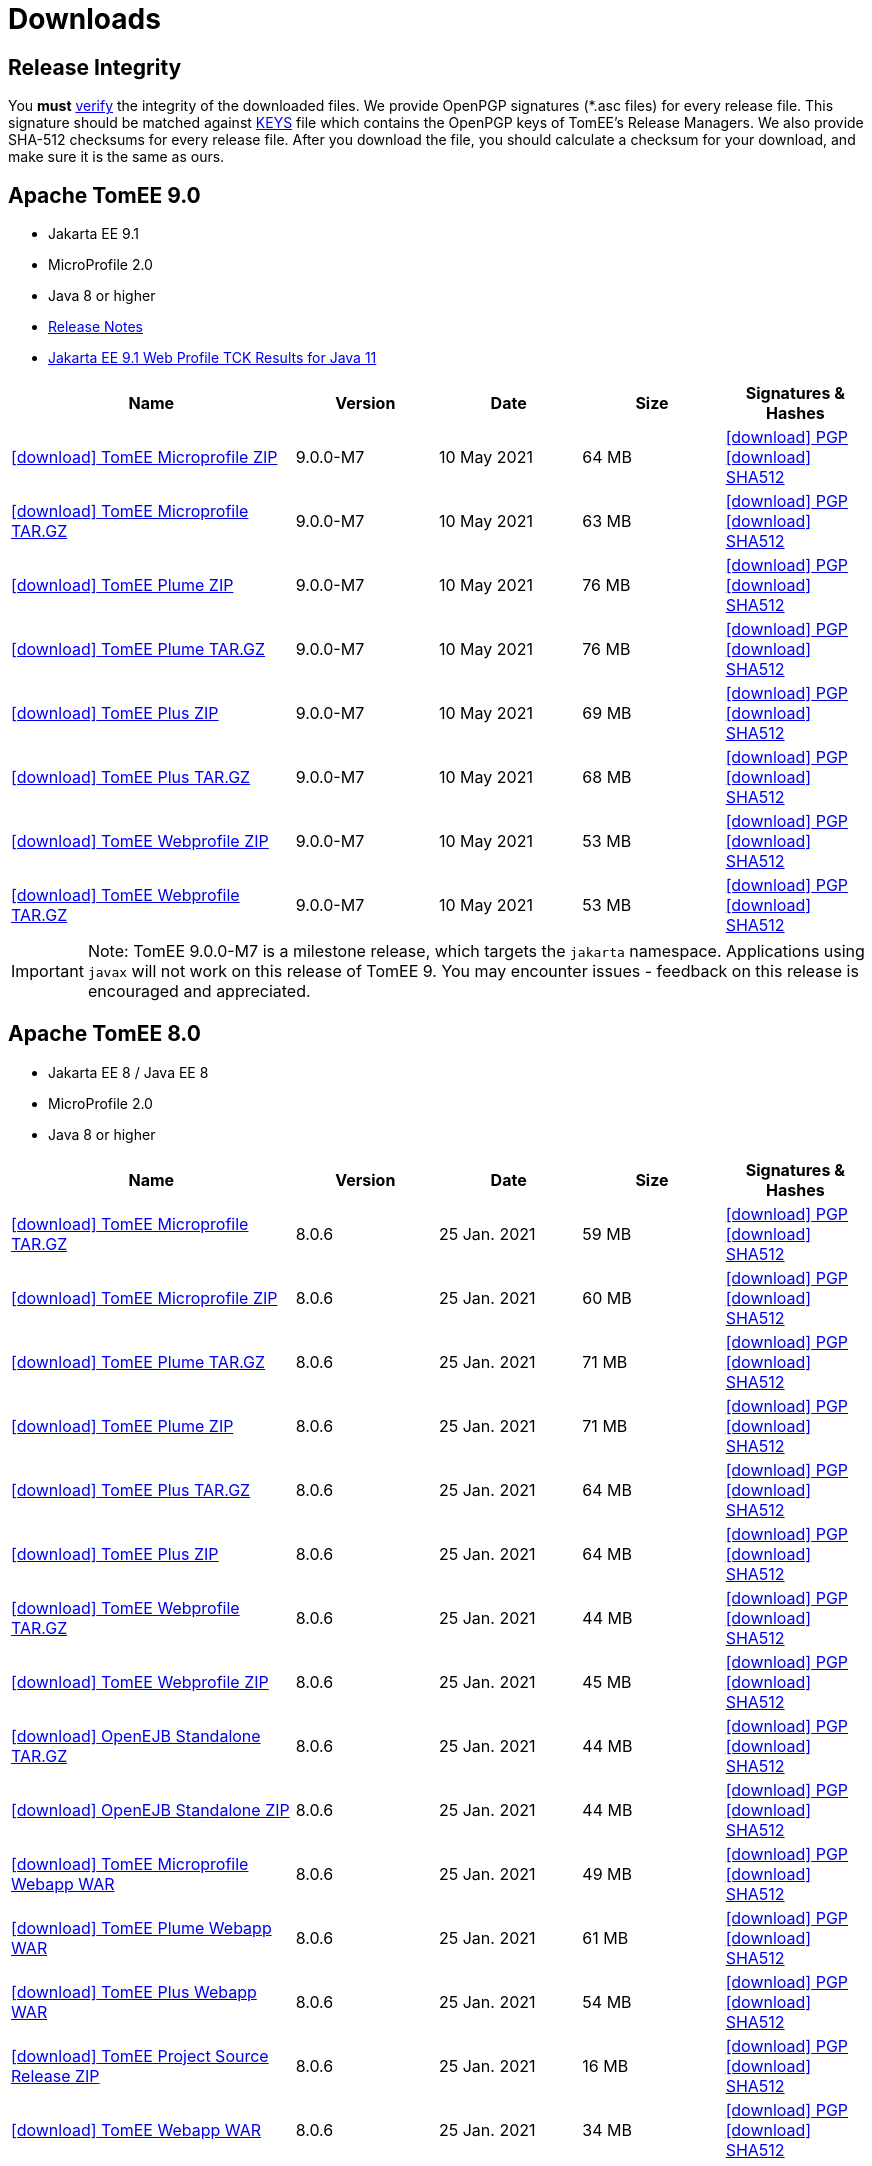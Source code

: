 = Downloads
:jbake-date: 2015-04-05
:jbake-type: page
:jbake-status: published
:icons: font

== Release Integrity

You **must** link:https://www.apache.org/info/verification.html[verify] the integrity of the downloaded files. We provide OpenPGP signatures  (*.asc files) for every release file. This signature should be matched against link:https://downloads.apache.org/tomee/KEYS[KEYS] file which contains the OpenPGP keys of TomEE's Release Managers. We also provide SHA-512 checksums for every release file. After you download the file, you should calculate a checksum for your download, and make sure it is the same as ours.


== [[tomee-9.0]]Apache TomEE 9.0

- Jakarta EE 9.1
- MicroProfile 2.0
- Java 8 or higher
- link:9.0.0-M7/release-notes.html[Release Notes]
- link:9.0.0-M7/plume/webprofile-9.1.html[Jakarta EE 9.1 Web Profile TCK Results for Java 11]

[cols="2,4*^1",options="header"]
|===
|Name|Version|Date|Size|Signatures & Hashes
|https://www.apache.org/dyn/closer.cgi/tomee/tomee-9.0.0-M7/apache-tomee-9.0.0-M7-microprofile.zip[icon:download[] TomEE Microprofile ZIP] |9.0.0-M7|10 May 2021|64 MB |https://downloads.apache.org/tomee/tomee-9.0.0-M7/apache-tomee-9.0.0-M7-microprofile.zip.asc[icon:download[] PGP] https://downloads.apache.org/tomee/tomee-9.0.0-M7/apache-tomee-9.0.0-M7-microprofile.zip.sha512[icon:download[] SHA512]
|https://www.apache.org/dyn/closer.cgi/tomee/tomee-9.0.0-M7/apache-tomee-9.0.0-M7-microprofile.tar.gz[icon:download[] TomEE Microprofile TAR.GZ] |9.0.0-M7|10 May 2021|63 MB |https://downloads.apache.org/tomee/tomee-9.0.0-M7/apache-tomee-9.0.0-M7-microprofile.tar.gz.asc[icon:download[] PGP] https://downloads.apache.org/tomee/tomee-9.0.0-M7/apache-tomee-9.0.0-M7-microprofile.tar.gz.sha512[icon:download[] SHA512]
|https://www.apache.org/dyn/closer.cgi/tomee/tomee-9.0.0-M7/apache-tomee-9.0.0-M7-plume.zip[icon:download[] TomEE Plume ZIP] |9.0.0-M7|10 May 2021|76 MB |https://downloads.apache.org/tomee/tomee-9.0.0-M7/apache-tomee-9.0.0-M7-plume.zip.asc[icon:download[] PGP] https://downloads.apache.org/tomee/tomee-9.0.0-M7/apache-tomee-9.0.0-M7-plume.zip.sha512[icon:download[] SHA512]
|https://www.apache.org/dyn/closer.cgi/tomee/tomee-9.0.0-M7/apache-tomee-9.0.0-M7-plume.tar.gz[icon:download[] TomEE Plume TAR.GZ] |9.0.0-M7|10 May 2021|76 MB |https://downloads.apache.org/tomee/tomee-9.0.0-M7/apache-tomee-9.0.0-M7-plume.tar.gz.asc[icon:download[] PGP] https://downloads.apache.org/tomee/tomee-9.0.0-M7/apache-tomee-9.0.0-M7-plume.tar.gz.sha512[icon:download[] SHA512]
|https://www.apache.org/dyn/closer.cgi/tomee/tomee-9.0.0-M7/apache-tomee-9.0.0-M7-plus.zip[icon:download[] TomEE Plus ZIP] |9.0.0-M7|10 May 2021|69 MB |https://downloads.apache.org/tomee/tomee-9.0.0-M7/apache-tomee-9.0.0-M7-plus.zip.asc[icon:download[] PGP] https://downloads.apache.org/tomee/tomee-9.0.0-M7/apache-tomee-9.0.0-M7-plus.zip.sha512[icon:download[] SHA512]
|https://www.apache.org/dyn/closer.cgi/tomee/tomee-9.0.0-M7/apache-tomee-9.0.0-M7-plus.tar.gz[icon:download[] TomEE Plus TAR.GZ] |9.0.0-M7|10 May 2021|68 MB |https://downloads.apache.org/tomee/tomee-9.0.0-M7/apache-tomee-9.0.0-M7-plus.tar.gz.asc[icon:download[] PGP] https://downloads.apache.org/tomee/tomee-9.0.0-M7/apache-tomee-9.0.0-M7-plus.tar.gz.sha512[icon:download[] SHA512]
|https://www.apache.org/dyn/closer.cgi/tomee/tomee-9.0.0-M7/apache-tomee-9.0.0-M7-webprofile.zip[icon:download[] TomEE Webprofile ZIP] |9.0.0-M7|10 May 2021|53 MB |https://downloads.apache.org/tomee/tomee-9.0.0-M7/apache-tomee-9.0.0-M7-webprofile.zip.asc[icon:download[] PGP] https://downloads.apache.org/tomee/tomee-9.0.0-M7/apache-tomee-9.0.0-M7-webprofile.zip.sha512[icon:download[] SHA512]
|https://www.apache.org/dyn/closer.cgi/tomee/tomee-9.0.0-M7/apache-tomee-9.0.0-M7-webprofile.tar.gz[icon:download[] TomEE Webprofile TAR.GZ] |9.0.0-M7|10 May 2021|53 MB |https://downloads.apache.org/tomee/tomee-9.0.0-M7/apache-tomee-9.0.0-M7-webprofile.tar.gz.asc[icon:download[] PGP] https://downloads.apache.org/tomee/tomee-9.0.0-M7/apache-tomee-9.0.0-M7-webprofile.tar.gz.sha512[icon:download[] SHA512]
|===

IMPORTANT: Note: TomEE 9.0.0-M7 is a milestone release, which targets the `jakarta` namespace. Applications using `javax` will not work on this release of TomEE 9. You may encounter issues - feedback on this release is encouraged
and appreciated.


== [[tomee-8.0]]Apache TomEE 8.0

- Jakarta EE 8 / Java EE 8
- MicroProfile 2.0
- Java 8 or higher

[cols="2,4*^1",options="header"]
|===
|Name|Version|Date|Size|Signatures & Hashes
|https://www.apache.org/dyn/closer.cgi/tomee/tomee-8.0.6/apache-tomee-8.0.6-microprofile.tar.gz[icon:download[] TomEE Microprofile TAR.GZ] |8.0.6|25 Jan. 2021|59 MB |https://downloads.apache.org/tomee/tomee-8.0.6/apache-tomee-8.0.6-microprofile.tar.gz.asc[icon:download[] PGP] https://downloads.apache.org/tomee/tomee-8.0.6/apache-tomee-8.0.6-microprofile.tar.gz.sha512[icon:download[] SHA512]
|https://www.apache.org/dyn/closer.cgi/tomee/tomee-8.0.6/apache-tomee-8.0.6-microprofile.zip[icon:download[] TomEE Microprofile ZIP] |8.0.6|25 Jan. 2021|60 MB |https://downloads.apache.org/tomee/tomee-8.0.6/apache-tomee-8.0.6-microprofile.zip.asc[icon:download[] PGP] https://downloads.apache.org/tomee/tomee-8.0.6/apache-tomee-8.0.6-microprofile.zip.sha512[icon:download[] SHA512]
|https://www.apache.org/dyn/closer.cgi/tomee/tomee-8.0.6/apache-tomee-8.0.6-plume.tar.gz[icon:download[] TomEE Plume TAR.GZ] |8.0.6|25 Jan. 2021|71 MB |https://downloads.apache.org/tomee/tomee-8.0.6/apache-tomee-8.0.6-plume.tar.gz.asc[icon:download[] PGP] https://downloads.apache.org/tomee/tomee-8.0.6/apache-tomee-8.0.6-plume.tar.gz.sha512[icon:download[] SHA512]
|https://www.apache.org/dyn/closer.cgi/tomee/tomee-8.0.6/apache-tomee-8.0.6-plume.zip[icon:download[] TomEE Plume ZIP] |8.0.6|25 Jan. 2021|71 MB |https://downloads.apache.org/tomee/tomee-8.0.6/apache-tomee-8.0.6-plume.zip.asc[icon:download[] PGP] https://downloads.apache.org/tomee/tomee-8.0.6/apache-tomee-8.0.6-plume.zip.sha512[icon:download[] SHA512]
|https://www.apache.org/dyn/closer.cgi/tomee/tomee-8.0.6/apache-tomee-8.0.6-plus.tar.gz[icon:download[] TomEE Plus TAR.GZ] |8.0.6|25 Jan. 2021|64 MB |https://downloads.apache.org/tomee/tomee-8.0.6/apache-tomee-8.0.6-plus.tar.gz.asc[icon:download[] PGP] https://downloads.apache.org/tomee/tomee-8.0.6/apache-tomee-8.0.6-plus.tar.gz.sha512[icon:download[] SHA512]
|https://www.apache.org/dyn/closer.cgi/tomee/tomee-8.0.6/apache-tomee-8.0.6-plus.zip[icon:download[] TomEE Plus ZIP] |8.0.6|25 Jan. 2021|64 MB |https://downloads.apache.org/tomee/tomee-8.0.6/apache-tomee-8.0.6-plus.zip.asc[icon:download[] PGP] https://downloads.apache.org/tomee/tomee-8.0.6/apache-tomee-8.0.6-plus.zip.sha512[icon:download[] SHA512]
|https://www.apache.org/dyn/closer.cgi/tomee/tomee-8.0.6/apache-tomee-8.0.6-webprofile.tar.gz[icon:download[] TomEE Webprofile TAR.GZ] |8.0.6|25 Jan. 2021|44 MB |https://downloads.apache.org/tomee/tomee-8.0.6/apache-tomee-8.0.6-webprofile.tar.gz.asc[icon:download[] PGP] https://downloads.apache.org/tomee/tomee-8.0.6/apache-tomee-8.0.6-webprofile.tar.gz.sha512[icon:download[] SHA512]
|https://www.apache.org/dyn/closer.cgi/tomee/tomee-8.0.6/apache-tomee-8.0.6-webprofile.zip[icon:download[] TomEE Webprofile ZIP] |8.0.6|25 Jan. 2021|45 MB |https://downloads.apache.org/tomee/tomee-8.0.6/apache-tomee-8.0.6-webprofile.zip.asc[icon:download[] PGP] https://downloads.apache.org/tomee/tomee-8.0.6/apache-tomee-8.0.6-webprofile.zip.sha512[icon:download[] SHA512]
|https://www.apache.org/dyn/closer.cgi/tomee/tomee-8.0.6/openejb-standalone-8.0.6.tar.gz[icon:download[] OpenEJB Standalone TAR.GZ] |8.0.6|25 Jan. 2021|44 MB |https://downloads.apache.org/tomee/tomee-8.0.6/openejb-standalone-8.0.6.tar.gz.asc[icon:download[] PGP] https://downloads.apache.org/tomee/tomee-8.0.6/openejb-standalone-8.0.6.tar.gz.sha512[icon:download[] SHA512]
|https://www.apache.org/dyn/closer.cgi/tomee/tomee-8.0.6/openejb-standalone-8.0.6.zip[icon:download[] OpenEJB Standalone ZIP] |8.0.6|25 Jan. 2021|44 MB |https://downloads.apache.org/tomee/tomee-8.0.6/openejb-standalone-8.0.6.zip.asc[icon:download[] PGP] https://downloads.apache.org/tomee/tomee-8.0.6/openejb-standalone-8.0.6.zip.sha512[icon:download[] SHA512]
|https://www.apache.org/dyn/closer.cgi/tomee/tomee-8.0.6/tomee-microprofile-webapp-8.0.6.war[icon:download[] TomEE Microprofile Webapp WAR] |8.0.6|25 Jan. 2021|49 MB |https://downloads.apache.org/tomee/tomee-8.0.6/tomee-microprofile-webapp-8.0.6.war.asc[icon:download[] PGP] https://downloads.apache.org/tomee/tomee-8.0.6/tomee-microprofile-webapp-8.0.6.war.sha512[icon:download[] SHA512]
|https://www.apache.org/dyn/closer.cgi/tomee/tomee-8.0.6/tomee-plume-webapp-8.0.6.war[icon:download[] TomEE Plume Webapp WAR] |8.0.6|25 Jan. 2021|61 MB |https://downloads.apache.org/tomee/tomee-8.0.6/tomee-plume-webapp-8.0.6.war.asc[icon:download[] PGP] https://downloads.apache.org/tomee/tomee-8.0.6/tomee-plume-webapp-8.0.6.war.sha512[icon:download[] SHA512]
|https://www.apache.org/dyn/closer.cgi/tomee/tomee-8.0.6/tomee-plus-webapp-8.0.6.war[icon:download[] TomEE Plus Webapp WAR] |8.0.6|25 Jan. 2021|54 MB |https://downloads.apache.org/tomee/tomee-8.0.6/tomee-plus-webapp-8.0.6.war.asc[icon:download[] PGP] https://downloads.apache.org/tomee/tomee-8.0.6/tomee-plus-webapp-8.0.6.war.sha512[icon:download[] SHA512]
|https://www.apache.org/dyn/closer.cgi/tomee/tomee-8.0.6/tomee-project-8.0.6-source-release.zip[icon:download[] TomEE Project Source Release ZIP] |8.0.6|25 Jan. 2021|16 MB |https://downloads.apache.org/tomee/tomee-8.0.6/tomee-project-8.0.6-source-release.zip.asc[icon:download[] PGP] https://downloads.apache.org/tomee/tomee-8.0.6/tomee-project-8.0.6-source-release.zip.sha512[icon:download[] SHA512]
|https://www.apache.org/dyn/closer.cgi/tomee/tomee-8.0.6/tomee-webapp-8.0.6.war[icon:download[] TomEE Webapp WAR] |8.0.6|25 Jan. 2021|34 MB |https://downloads.apache.org/tomee/tomee-8.0.6/tomee-webapp-8.0.6.war.asc[icon:download[] PGP] https://downloads.apache.org/tomee/tomee-8.0.6/tomee-webapp-8.0.6.war.sha512[icon:download[] SHA512]
|===


== [[tomee-7.1]]Apache TomEE 7.1

- Java EE 7
- MicroProfile 2.0
- Java 7 or Java 8

[cols="2,4*^1",options="header"]
|===
|Name|Version|Date|Size|Signatures & Hashes
|https://www.apache.org/dyn/closer.cgi/tomee/tomee-7.1.4/apache-tomee-7.1.4-microprofile.tar.gz[icon:download[] TomEE Microprofile TAR.GZ] |7.1.4|25 Sep. 2020|39 MB |https://downloads.apache.org/tomee/tomee-7.1.4/apache-tomee-7.1.4-microprofile.tar.gz.asc[icon:download[] PGP] https://downloads.apache.org/tomee/tomee-7.1.4/apache-tomee-7.1.4-microprofile.tar.gz.sha512[icon:download[] SHA512]
|https://www.apache.org/dyn/closer.cgi/tomee/tomee-7.1.4/apache-tomee-7.1.4-microprofile.zip[icon:download[] TomEE Microprofile ZIP] |7.1.4|25 Sep. 2020|39 MB |https://downloads.apache.org/tomee/tomee-7.1.4/apache-tomee-7.1.4-microprofile.zip.asc[icon:download[] PGP] https://downloads.apache.org/tomee/tomee-7.1.4/apache-tomee-7.1.4-microprofile.zip.sha512[icon:download[] SHA512]
|https://www.apache.org/dyn/closer.cgi/tomee/tomee-7.1.4/apache-tomee-7.1.4-plume.tar.gz[icon:download[] TomEE Plume TAR.GZ] |7.1.4|25 Sep. 2020|62 MB |https://downloads.apache.org/tomee/tomee-7.1.4/apache-tomee-7.1.4-plume.tar.gz.asc[icon:download[] PGP] https://downloads.apache.org/tomee/tomee-7.1.4/apache-tomee-7.1.4-plume.tar.gz.sha512[icon:download[] SHA512]
|https://www.apache.org/dyn/closer.cgi/tomee/tomee-7.1.4/apache-tomee-7.1.4-plume.zip[icon:download[] TomEE Plume ZIP] |7.1.4|25 Sep. 2020|62 MB |https://downloads.apache.org/tomee/tomee-7.1.4/apache-tomee-7.1.4-plume.zip.asc[icon:download[] PGP] https://downloads.apache.org/tomee/tomee-7.1.4/apache-tomee-7.1.4-plume.zip.sha512[icon:download[] SHA512]
|https://www.apache.org/dyn/closer.cgi/tomee/tomee-7.1.4/apache-tomee-7.1.4-plus.tar.gz[icon:download[] TomEE Plus TAR.GZ] |7.1.4|25 Sep. 2020|55 MB |https://downloads.apache.org/tomee/tomee-7.1.4/apache-tomee-7.1.4-plus.tar.gz.asc[icon:download[] PGP] https://downloads.apache.org/tomee/tomee-7.1.4/apache-tomee-7.1.4-plus.tar.gz.sha512[icon:download[] SHA512]
|https://www.apache.org/dyn/closer.cgi/tomee/tomee-7.1.4/apache-tomee-7.1.4-plus.zip[icon:download[] TomEE Plus ZIP] |7.1.4|25 Sep. 2020|55 MB |https://downloads.apache.org/tomee/tomee-7.1.4/apache-tomee-7.1.4-plus.zip.asc[icon:download[] PGP] https://downloads.apache.org/tomee/tomee-7.1.4/apache-tomee-7.1.4-plus.zip.sha512[icon:download[] SHA512]
|https://www.apache.org/dyn/closer.cgi/tomee/tomee-7.1.4/apache-tomee-7.1.4-webprofile.tar.gz[icon:download[] TomEE Webprofile TAR.GZ] |7.1.4|25 Sep. 2020|38 MB |https://downloads.apache.org/tomee/tomee-7.1.4/apache-tomee-7.1.4-webprofile.tar.gz.asc[icon:download[] PGP] https://downloads.apache.org/tomee/tomee-7.1.4/apache-tomee-7.1.4-webprofile.tar.gz.sha512[icon:download[] SHA512]
|https://www.apache.org/dyn/closer.cgi/tomee/tomee-7.1.4/apache-tomee-7.1.4-webprofile.zip[icon:download[] TomEE Webprofile ZIP] |7.1.4|25 Sep. 2020|38 MB |https://downloads.apache.org/tomee/tomee-7.1.4/apache-tomee-7.1.4-webprofile.zip.asc[icon:download[] PGP] https://downloads.apache.org/tomee/tomee-7.1.4/apache-tomee-7.1.4-webprofile.zip.sha512[icon:download[] SHA512]
|https://www.apache.org/dyn/closer.cgi/tomee/tomee-7.1.4/openejb-standalone-7.1.4.tar.gz[icon:download[] OpenEJB Standalone TAR.GZ] |7.1.4|25 Sep. 2020|41 MB |https://downloads.apache.org/tomee/tomee-7.1.4/openejb-standalone-7.1.4.tar.gz.asc[icon:download[] PGP] https://downloads.apache.org/tomee/tomee-7.1.4/openejb-standalone-7.1.4.tar.gz.sha512[icon:download[] SHA512]
|https://www.apache.org/dyn/closer.cgi/tomee/tomee-7.1.4/openejb-standalone-7.1.4.zip[icon:download[] OpenEJB Standalone ZIP] |7.1.4|25 Sep. 2020|41 MB |https://downloads.apache.org/tomee/tomee-7.1.4/openejb-standalone-7.1.4.zip.asc[icon:download[] PGP] https://downloads.apache.org/tomee/tomee-7.1.4/openejb-standalone-7.1.4.zip.sha512[icon:download[] SHA512]
|https://www.apache.org/dyn/closer.cgi/tomee/tomee-7.1.4/tomee-microprofile-webapp-7.1.4.war[icon:download[] TomEE Microprofile Webapp WAR] |7.1.4|25 Sep. 2020|29 MB |https://downloads.apache.org/tomee/tomee-7.1.4/tomee-microprofile-webapp-7.1.4.war.asc[icon:download[] PGP] https://downloads.apache.org/tomee/tomee-7.1.4/tomee-microprofile-webapp-7.1.4.war.sha512[icon:download[] SHA512]
|https://www.apache.org/dyn/closer.cgi/tomee/tomee-7.1.4/tomee-plume-webapp-7.1.4.war[icon:download[] TomEE Plume Webapp WAR] |7.1.4|25 Sep. 2020|52 MB |https://downloads.apache.org/tomee/tomee-7.1.4/tomee-plume-webapp-7.1.4.war.asc[icon:download[] PGP] https://downloads.apache.org/tomee/tomee-7.1.4/tomee-plume-webapp-7.1.4.war.sha512[icon:download[] SHA512]
|https://www.apache.org/dyn/closer.cgi/tomee/tomee-7.1.4/tomee-plus-webapp-7.1.4.war[icon:download[] TomEE Plus Webapp WAR] |7.1.4|25 Sep. 2020|45 MB |https://downloads.apache.org/tomee/tomee-7.1.4/tomee-plus-webapp-7.1.4.war.asc[icon:download[] PGP] https://downloads.apache.org/tomee/tomee-7.1.4/tomee-plus-webapp-7.1.4.war.sha512[icon:download[] SHA512]
|https://www.apache.org/dyn/closer.cgi/tomee/tomee-7.1.4/tomee-project-7.1.4-source-release.zip[icon:download[] TomEE Project Source Release ZIP] |7.1.4|25 Sep. 2020|13 MB |https://downloads.apache.org/tomee/tomee-7.1.4/tomee-project-7.1.4-source-release.zip.asc[icon:download[] PGP] https://downloads.apache.org/tomee/tomee-7.1.4/tomee-project-7.1.4-source-release.zip.sha512[icon:download[] SHA512]
|https://www.apache.org/dyn/closer.cgi/tomee/tomee-7.1.4/tomee-webapp-7.1.4.war[icon:download[] TomEE Webapp WAR] |7.1.4|25 Sep. 2020|29 MB |https://downloads.apache.org/tomee/tomee-7.1.4/tomee-webapp-7.1.4.war.asc[icon:download[] PGP] https://downloads.apache.org/tomee/tomee-7.1.4/tomee-webapp-7.1.4.war.sha512[icon:download[] SHA512]
|===


== [[tomee-7.0]]Apache TomEE 7.0

- Java EE 7
- Java 7 or Java 8

[cols="2,4*^1",options="header"]
|===
|Name|Version|Date|Size|Signatures & Hashes
|https://www.apache.org/dyn/closer.cgi/tomee/tomee-7.0.9/apache-tomee-7.0.9-plume.tar.gz[icon:download[] TomEE Plume TAR.GZ] |7.0.9|25 Sep. 2020|60 MB |https://downloads.apache.org/tomee/tomee-7.0.9/apache-tomee-7.0.9-plume.tar.gz.asc[icon:download[] PGP] https://downloads.apache.org/tomee/tomee-7.0.9/apache-tomee-7.0.9-plume.tar.gz.sha512[icon:download[] SHA512]
|https://www.apache.org/dyn/closer.cgi/tomee/tomee-7.0.9/apache-tomee-7.0.9-plume.zip[icon:download[] TomEE Plume ZIP] |7.0.9|25 Sep. 2020|60 MB |https://downloads.apache.org/tomee/tomee-7.0.9/apache-tomee-7.0.9-plume.zip.asc[icon:download[] PGP] https://downloads.apache.org/tomee/tomee-7.0.9/apache-tomee-7.0.9-plume.zip.sha512[icon:download[] SHA512]
|https://www.apache.org/dyn/closer.cgi/tomee/tomee-7.0.9/apache-tomee-7.0.9-plus.tar.gz[icon:download[] TomEE Plus TAR.GZ] |7.0.9|25 Sep. 2020|53 MB |https://downloads.apache.org/tomee/tomee-7.0.9/apache-tomee-7.0.9-plus.tar.gz.asc[icon:download[] PGP] https://downloads.apache.org/tomee/tomee-7.0.9/apache-tomee-7.0.9-plus.tar.gz.sha512[icon:download[] SHA512]
|https://www.apache.org/dyn/closer.cgi/tomee/tomee-7.0.9/apache-tomee-7.0.9-plus.zip[icon:download[] TomEE Plus ZIP] |7.0.9|25 Sep. 2020|53 MB |https://downloads.apache.org/tomee/tomee-7.0.9/apache-tomee-7.0.9-plus.zip.asc[icon:download[] PGP] https://downloads.apache.org/tomee/tomee-7.0.9/apache-tomee-7.0.9-plus.zip.sha512[icon:download[] SHA512]
|https://www.apache.org/dyn/closer.cgi/tomee/tomee-7.0.9/apache-tomee-7.0.9-webprofile.tar.gz[icon:download[] TomEE Webprofile TAR.GZ] |7.0.9|25 Sep. 2020|36 MB |https://downloads.apache.org/tomee/tomee-7.0.9/apache-tomee-7.0.9-webprofile.tar.gz.asc[icon:download[] PGP] https://downloads.apache.org/tomee/tomee-7.0.9/apache-tomee-7.0.9-webprofile.tar.gz.sha512[icon:download[] SHA512]
|https://www.apache.org/dyn/closer.cgi/tomee/tomee-7.0.9/apache-tomee-7.0.9-webprofile.zip[icon:download[] TomEE Webprofile ZIP] |7.0.9|25 Sep. 2020|36 MB |https://downloads.apache.org/tomee/tomee-7.0.9/apache-tomee-7.0.9-webprofile.zip.asc[icon:download[] PGP] https://downloads.apache.org/tomee/tomee-7.0.9/apache-tomee-7.0.9-webprofile.zip.sha512[icon:download[] SHA512]
|https://www.apache.org/dyn/closer.cgi/tomee/tomee-7.0.9/openejb-standalone-7.0.9.tar.gz[icon:download[] OpenEJB Standalone TAR.GZ] |7.0.9|25 Sep. 2020|38 MB |https://downloads.apache.org/tomee/tomee-7.0.9/openejb-standalone-7.0.9.tar.gz.asc[icon:download[] PGP] https://downloads.apache.org/tomee/tomee-7.0.9/openejb-standalone-7.0.9.tar.gz.sha512[icon:download[] SHA512]
|https://www.apache.org/dyn/closer.cgi/tomee/tomee-7.0.9/openejb-standalone-7.0.9.zip[icon:download[] OpenEJB Standalone ZIP] |7.0.9|25 Sep. 2020|39 MB |https://downloads.apache.org/tomee/tomee-7.0.9/openejb-standalone-7.0.9.zip.asc[icon:download[] PGP] https://downloads.apache.org/tomee/tomee-7.0.9/openejb-standalone-7.0.9.zip.sha512[icon:download[] SHA512]
|https://www.apache.org/dyn/closer.cgi/tomee/tomee-7.0.9/tomee-plume-webapp-7.0.9.war[icon:download[] TomEE Plume Webapp WAR] |7.0.9|25 Sep. 2020|50 MB |https://downloads.apache.org/tomee/tomee-7.0.9/tomee-plume-webapp-7.0.9.war.asc[icon:download[] PGP] https://downloads.apache.org/tomee/tomee-7.0.9/tomee-plume-webapp-7.0.9.war.sha512[icon:download[] SHA512]
|https://www.apache.org/dyn/closer.cgi/tomee/tomee-7.0.9/tomee-plus-webapp-7.0.9.war[icon:download[] TomEE Plus Webapp WAR] |7.0.9|25 Sep. 2020|44 MB |https://downloads.apache.org/tomee/tomee-7.0.9/tomee-plus-webapp-7.0.9.war.asc[icon:download[] PGP] https://downloads.apache.org/tomee/tomee-7.0.9/tomee-plus-webapp-7.0.9.war.sha512[icon:download[] SHA512]
|https://www.apache.org/dyn/closer.cgi/tomee/tomee-7.0.9/tomee-project-7.0.9-source-release.zip[icon:download[] TomEE Project Source Release ZIP] |7.0.9|25 Sep. 2020|13 MB |https://downloads.apache.org/tomee/tomee-7.0.9/tomee-project-7.0.9-source-release.zip.asc[icon:download[] PGP] https://downloads.apache.org/tomee/tomee-7.0.9/tomee-project-7.0.9-source-release.zip.sha512[icon:download[] SHA512]
|https://www.apache.org/dyn/closer.cgi/tomee/tomee-7.0.9/tomee-webapp-7.0.9.war[icon:download[] TomEE Webapp WAR] |7.0.9|25 Sep. 2020|27 MB |https://downloads.apache.org/tomee/tomee-7.0.9/tomee-webapp-7.0.9.war.asc[icon:download[] PGP] https://downloads.apache.org/tomee/tomee-7.0.9/tomee-webapp-7.0.9.war.sha512[icon:download[] SHA512]
|===


== [[tomee-1.7]]Apache TomEE 1.7

- Java EE 6
- Java 6, Java 7 or Java 8


[cols="2,4*^1",options="header"]
|===
|Name|Version|Date|Size|Signatures & Hashes
|https://www.apache.org/dyn/closer.cgi/tomee/tomee-1.7.5/apache-tomee-1.7.5-jaxrs.zip[icon:download[] TomEE Jaxrs ZIP] |1.7.5|27 Sep. 2017|33 MB |https://downloads.apache.org/tomee/tomee-1.7.5/apache-tomee-1.7.5-jaxrs.zip.asc[icon:download[] PGP] https://downloads.apache.org/tomee/tomee-1.7.5/apache-tomee-1.7.5-jaxrs.zip.sha1[icon:download[] SHA1]
|https://www.apache.org/dyn/closer.cgi/tomee/tomee-1.7.5/apache-tomee-1.7.5-jaxrs.tar.gz[icon:download[] TomEE Jaxrs TAR.GZ] |1.7.5|27 Sep. 2017|32 MB |https://downloads.apache.org/tomee/tomee-1.7.5/apache-tomee-1.7.5-jaxrs.tar.gz.asc[icon:download[] PGP] https://downloads.apache.org/tomee/tomee-1.7.5/apache-tomee-1.7.5-jaxrs.tar.gz.sha1[icon:download[] SHA1]
|https://www.apache.org/dyn/closer.cgi/tomee/tomee-1.7.5/apache-tomee-1.7.5-plume.tar.gz[icon:download[] TomEE Plume TAR.GZ] |1.7.5|27 Sep. 2017|49 MB |https://downloads.apache.org/tomee/tomee-1.7.5/apache-tomee-1.7.5-plume.tar.gz.asc[icon:download[] PGP] https://downloads.apache.org/tomee/tomee-1.7.5/apache-tomee-1.7.5-plume.tar.gz.sha1[icon:download[] SHA1]
|https://www.apache.org/dyn/closer.cgi/tomee/tomee-1.7.5/apache-tomee-1.7.5-plume.zip[icon:download[] TomEE Plume ZIP] |1.7.5|27 Sep. 2017|49 MB |https://downloads.apache.org/tomee/tomee-1.7.5/apache-tomee-1.7.5-plume.zip.asc[icon:download[] PGP] https://downloads.apache.org/tomee/tomee-1.7.5/apache-tomee-1.7.5-plume.zip.sha1[icon:download[] SHA1]
|https://www.apache.org/dyn/closer.cgi/tomee/tomee-1.7.5/apache-tomee-1.7.5-plus.zip[icon:download[] TomEE Plus ZIP] |1.7.5|27 Sep. 2017|42 MB |https://downloads.apache.org/tomee/tomee-1.7.5/apache-tomee-1.7.5-plus.zip.asc[icon:download[] PGP] https://downloads.apache.org/tomee/tomee-1.7.5/apache-tomee-1.7.5-plus.zip.sha1[icon:download[] SHA1]
|https://www.apache.org/dyn/closer.cgi/tomee/tomee-1.7.5/apache-tomee-1.7.5-plus.tar.gz[icon:download[] TomEE Plus TAR.GZ] |1.7.5|27 Sep. 2017|42 MB |https://downloads.apache.org/tomee/tomee-1.7.5/apache-tomee-1.7.5-plus.tar.gz.asc[icon:download[] PGP] https://downloads.apache.org/tomee/tomee-1.7.5/apache-tomee-1.7.5-plus.tar.gz.sha1[icon:download[] SHA1]
|https://www.apache.org/dyn/closer.cgi/tomee/tomee-1.7.5/apache-tomee-1.7.5-webprofile.tar.gz[icon:download[] TomEE Webprofile TAR.GZ] |1.7.5|27 Sep. 2017|29 MB |https://downloads.apache.org/tomee/tomee-1.7.5/apache-tomee-1.7.5-webprofile.tar.gz.asc[icon:download[] PGP] https://downloads.apache.org/tomee/tomee-1.7.5/apache-tomee-1.7.5-webprofile.tar.gz.sha1[icon:download[] SHA1]
|https://www.apache.org/dyn/closer.cgi/tomee/tomee-1.7.5/apache-tomee-1.7.5-webprofile.zip[icon:download[] TomEE Webprofile ZIP] |1.7.5|27 Sep. 2017|29 MB |https://downloads.apache.org/tomee/tomee-1.7.5/apache-tomee-1.7.5-webprofile.zip.asc[icon:download[] PGP] https://downloads.apache.org/tomee/tomee-1.7.5/apache-tomee-1.7.5-webprofile.zip.sha1[icon:download[] SHA1]
|https://www.apache.org/dyn/closer.cgi/tomee/tomee-1.7.5/tomee-jaxrs-webapp-1.7.5.war[icon:download[] TomEE Jaxrs Webapp WAR] |1.7.5|27 Sep. 2017|24 MB |https://downloads.apache.org/tomee/tomee-1.7.5/tomee-jaxrs-webapp-1.7.5.war.asc[icon:download[] PGP] https://downloads.apache.org/tomee/tomee-1.7.5/tomee-jaxrs-webapp-1.7.5.war.sha1[icon:download[] SHA1]
|https://www.apache.org/dyn/closer.cgi/tomee/tomee-1.7.5/tomee-plume-webapp-1.7.5.war[icon:download[] TomEE Plume Webapp WAR] |1.7.5|27 Sep. 2017|41 MB |https://downloads.apache.org/tomee/tomee-1.7.5/tomee-plume-webapp-1.7.5.war.asc[icon:download[] PGP] https://downloads.apache.org/tomee/tomee-1.7.5/tomee-plume-webapp-1.7.5.war.sha1[icon:download[] SHA1]
|https://www.apache.org/dyn/closer.cgi/tomee/tomee-1.7.5/tomee-plus-webapp-1.7.5.war[icon:download[] TomEE Plus Webapp WAR] |1.7.5|27 Sep. 2017|34 MB |https://downloads.apache.org/tomee/tomee-1.7.5/tomee-plus-webapp-1.7.5.war.asc[icon:download[] PGP] https://downloads.apache.org/tomee/tomee-1.7.5/tomee-plus-webapp-1.7.5.war.sha1[icon:download[] SHA1]
|https://www.apache.org/dyn/closer.cgi/tomee/tomee-1.7.5/tomee-webapp-1.7.5.war[icon:download[] TomEE Webapp WAR] |1.7.5|27 Sep. 2017|21 MB |https://downloads.apache.org/tomee/tomee-1.7.5/tomee-webapp-1.7.5.war.asc[icon:download[] PGP] https://downloads.apache.org/tomee/tomee-1.7.5/tomee-webapp-1.7.5.war.sha1[icon:download[] SHA1]
|===

- xref:download-archive.adoc[Older versions can be found here]

